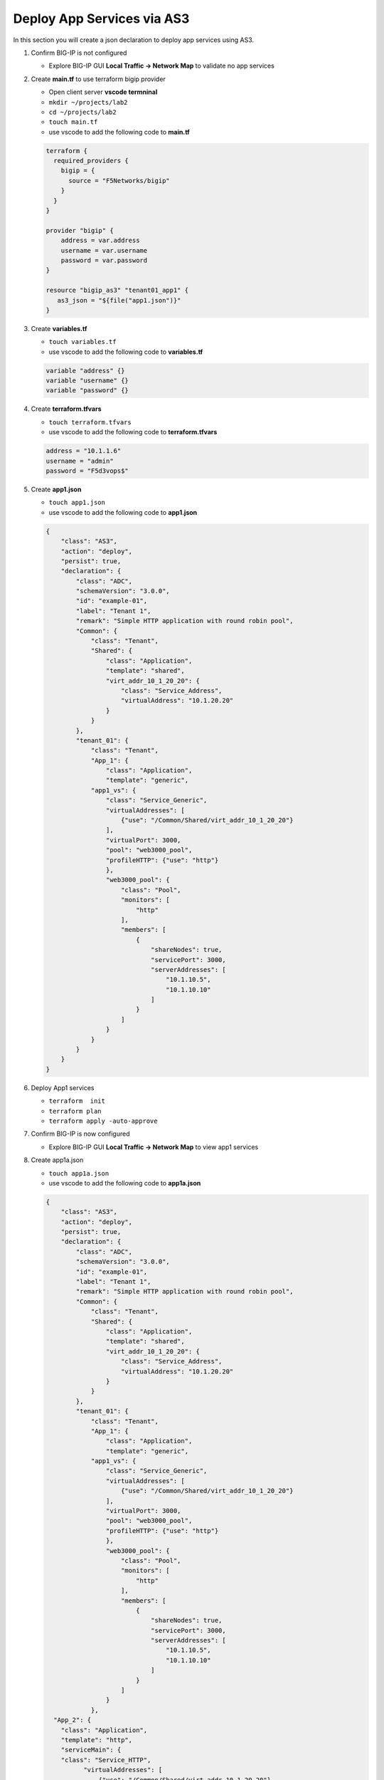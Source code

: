 Deploy App Services via AS3
###########################

In this section you will create a json declaration to deploy app services using AS3.


#. Confirm BIG-IP is not configured

   - Explore BIG-IP GUI **Local Traffic -> Network Map** to validate no app services

#. Create **main.tf** to use terraform bigip provider

   - Open client server **vscode termninal**
   - ``mkdir ~/projects/lab2``
   - ``cd ~/projects/lab2``
   - ``touch main.tf``
   - use vscode to add the following code to **main.tf**

   .. code:: json

      terraform {
        required_providers {
          bigip = {
            source = "F5Networks/bigip"
          }
        }
      }

      provider "bigip" {
          address = var.address
          username = var.username
          password = var.password
      }

      resource "bigip_as3" "tenant01_app1" {
         as3_json = "${file("app1.json")}"
      }

#. Create **variables.tf**

   - ``touch variables.tf``
   - use vscode to add the following code to **variables.tf**

   .. code:: json

      variable "address" {}
      variable "username" {}
      variable "password" {}

#. Create **terraform.tfvars**

   - ``touch terraform.tfvars``
   - use vscode to add the following code to **terraform.tfvars**

   .. code:: json

      address = "10.1.1.6"
      username = "admin"
      password = "F5d3vops$"

#. Create **app1.json**

   - ``touch app1.json``
   - use vscode to add the following code to **app1.json**

   .. code:: json

      {
          "class": "AS3",
          "action": "deploy",
          "persist": true,
          "declaration": {
              "class": "ADC",
              "schemaVersion": "3.0.0",
              "id": "example-01",
              "label": "Tenant 1",
              "remark": "Simple HTTP application with round robin pool",
              "Common": {
                  "class": "Tenant",
                  "Shared": {
                      "class": "Application",
                      "template": "shared",
                      "virt_addr_10_1_20_20": {
                          "class": "Service_Address",
                          "virtualAddress": "10.1.20.20"
                      }
                  }
              },
              "tenant_01": {
                  "class": "Tenant",
                  "App_1": {
                      "class": "Application",
                      "template": "generic",
                  "app1_vs": {
                      "class": "Service_Generic",
                      "virtualAddresses": [
                          {"use": "/Common/Shared/virt_addr_10_1_20_20"}
                      ],
                      "virtualPort": 3000,
                      "pool": "web3000_pool",
                      "profileHTTP": {"use": "http"}
                      },
                      "web3000_pool": {
                          "class": "Pool",
                          "monitors": [
                              "http"
                          ],
                          "members": [
                              {
                                  "shareNodes": true,
                                  "servicePort": 3000,
                                  "serverAddresses": [
                                      "10.1.10.5",
                                      "10.1.10.10"
                                  ]
                              }
                          ]
                      }
                  }
              }
          }
      }

#. Deploy App1 services

   - ``terraform  init``
   - ``terraform plan``
   - ``terraform apply -auto-approve``

   .. image:: /_static/l2init.png
       :height: 300px

#. Confirm BIG-IP is now configured

   - Explore BIG-IP GUI **Local Traffic -> Network Map** to view app1 services

   .. image:: /_static/tenant1.png
       :height: 300px

#. Create app1a.json

   - ``touch app1a.json``
   - use vscode to add the following code to **app1a.json**

   .. code:: json

      {
          "class": "AS3",
          "action": "deploy",
          "persist": true,
          "declaration": {
              "class": "ADC",
              "schemaVersion": "3.0.0",
              "id": "example-01",
              "label": "Tenant 1",
              "remark": "Simple HTTP application with round robin pool",
              "Common": {
                  "class": "Tenant",
                  "Shared": {
                      "class": "Application",
                      "template": "shared",
                      "virt_addr_10_1_20_20": {
                          "class": "Service_Address",
                          "virtualAddress": "10.1.20.20"
                      }
                  }
              },
              "tenant_01": {
                  "class": "Tenant",
                  "App_1": {
                      "class": "Application",
                      "template": "generic",
                  "app1_vs": {
                      "class": "Service_Generic",
                      "virtualAddresses": [
                          {"use": "/Common/Shared/virt_addr_10_1_20_20"}
                      ],
                      "virtualPort": 3000,
                      "pool": "web3000_pool",
                      "profileHTTP": {"use": "http"}
                      },
                      "web3000_pool": {
                          "class": "Pool",
                          "monitors": [
                              "http"
                          ],
                          "members": [
                              {
                                  "shareNodes": true,
                                  "servicePort": 3000,
                                  "serverAddresses": [
                                      "10.1.10.5",
                                      "10.1.10.10"
                                  ]
                              }
                          ]
                      }
                  },
        "App_2": {
          "class": "Application",
          "template": "http",
          "serviceMain": {
          "class": "Service_HTTP",
                "virtualAddresses": [
                    {"use": "/Common/Shared/virt_addr_10_1_20_20"}
                ],
                "virtualPort": 8080,
                "pool": "web8080_pool",
                "persistenceMethods": []
          },
          "web8080_pool": {
          "class": "Pool",
          "monitors": [
            "http"
          ],
          "members": [{
                  "shareNodes":true,
            "servicePort": 8080,
            "serverAddresses": [
            "10.1.10.5",
            "10.1.10.10"
            ]
          }]
          }
        }
      }
      }
      }

#. Modify **main.tf** to use **app1a.json**

   - use vscode to replace **app1.json** with **app1a.json**

   .. code:: json

      resource "bigip_as3"  "tenant01_app1" {
         as3_json = "${file("app1a.json")}"
      }

#. Redeploy App1 services with 2nd app

   - ``terraform plan``
   - ``terraform apply -auto-approve``

#. Confirm BIG-IP is now configured with multiple apps

   - Explore BIG-IP GUI **Local Traffic -> Network Map** to view **app1** and **app2** services

   .. image:: /_static/tenant1a.png
       :height: 300px

   .. TIP:: 
      Creating multiple versions of your as3 json files allows for quick rollback to previous version if issues occur.
